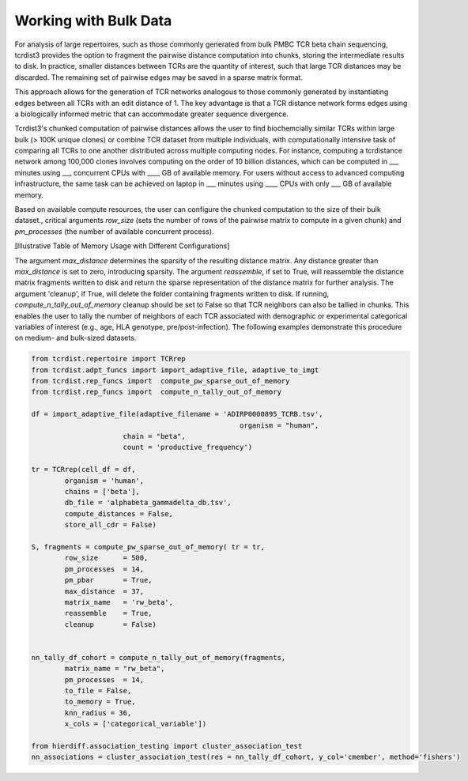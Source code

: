 .. _bulk_data:

Working with Bulk Data
======================

For analysis of large repertoires, such as those commonly generated from bulk
PMBC TCR beta chain sequencing, tcrdist3 provides the option to fragment the
pairwise distance computation into chunks, storing the intermediate results to
disk. In practice, smaller distances between TCRs are the quantity of interest,
such that large TCR distances may be discarded.  The remaining set of pairwise
edges may be saved in a sparse matrix format.

This approach allows for the generation of TCR networks analogous to those
commonly generated by instantiating edges between all TCRs with an edit distance
of 1. The key advantage is that a TCR distance network forms edges using a
biologically informed metric that can accommodate greater sequence divergence.

Tcrdist3's chunked computation of pairwise distances allows the user to find
biochemcially similar TCRs within large bulk (> 100K unique clones) or combine
TCR dataset from multiple individuals, with computationally intensive task of
comparing all TCRs to one another distributed across multiple computing nodes.
For instance, computing a tcrdistance network among 100,000 clones involves
computing on the order of 10 billion distances, which can be computed  in ___
minutes using ___ concurrent CPUs with ____ GB of available memory. For users
without access to advanced computing infrastructure, the same task can be
achieved on laptop in ___ minutes using ____ CPUs with only ___ GB of available
memory.

Based on available compute resources, the user can configure the chunked
computation to the size of their bulk dataset., critical arguments `row_size`
(sets the number of rows of the pairwise matrix to compute in a given chunk) and
`pm_processes` (the number of available concurrent process).

[Illustrative Table of Memory Usage with Different Configurations]

The argument `max_distance` determines the sparsity of the resulting distance
matrix. Any distance greater than `max_distance` is set to zero, introducing
sparsity.  The argument `reassemble`, if set to True, will reassemble the
distance matrix fragments written to disk and return the sparse representation
of the distance matrix for further analysis. The argument 'cleanup', if True,
will delete the folder containing fragments written to disk. If running,
`compute_n_tally_out_of_memory` cleanup should be set to False so that TCR
neighbors can also be tallied in chunks. This enables the user to tally the
number of neighbors of each TCR associated with demographic or experimental
categorical variables of interest  (e.g., age, HLA genotype,
pre/post-infection). The following examples demonstrate this procedure on
medium- and bulk-sized datasets.



.. code:: python

	from tcrdist.repertoire import TCRrep
	from tcrdist.adpt_funcs import import_adaptive_file, adaptive_to_imgt
	from tcrdist.rep_funcs import  compute_pw_sparse_out_of_memory
	from tcrdist.rep_funcs import  compute_n_tally_out_of_memory

	df = import_adaptive_file(adaptive_filename = 'ADIRP0000895_TCRB.tsv',
							  organism = "human", 
                              chain = "beta",
                              count = 'productive_frequency')

	tr = TCRrep(cell_df = df,               
		organism = 'human',
		chains = ['beta'],
		db_file = 'alphabeta_gammadelta_db.tsv',
		compute_distances = False,
		store_all_cdr = False)

	S, fragments = compute_pw_sparse_out_of_memory(	tr = tr,
		row_size      = 500,
		pm_processes  = 14,
		pm_pbar       = True,
		max_distance  = 37,
		matrix_name   = 'rw_beta',
		reassemble    = True,
		cleanup       = False)

	
	nn_tally_df_cohort = compute_n_tally_out_of_memory(fragments,
		matrix_name = "rw_beta",
		pm_processes  = 14,
		to_file = False,
		to_memory = True, 
		knn_radius = 36, 
		x_cols = ['categorical_variable'])
	
	from hierdiff.association_testing import cluster_association_test
	nn_associations = cluster_association_test(res = nn_tally_df_cohort, y_col='cmember', method='fishers')

